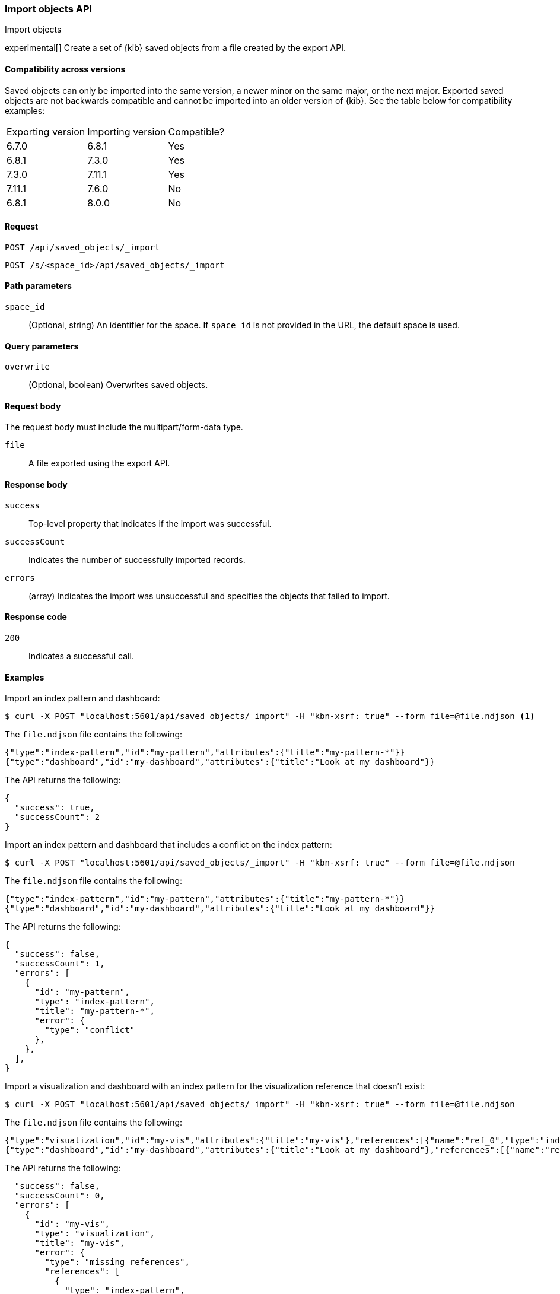 [[saved-objects-api-import]]
=== Import objects API
++++
<titleabbrev>Import objects</titleabbrev>
++++

experimental[] Create a set of {kib} saved objects from a file created by the export API.

==== Compatibility across versions
Saved objects can only be imported into the same version, a newer minor on the same major, or the next major. Exported saved objects are not backwards compatible and cannot be imported into an older version of {kib}. See the table below for compatibility examples:

|=======
| Exporting version | Importing version | Compatible?
| 6.7.0 | 6.8.1 | Yes
| 6.8.1 | 7.3.0 | Yes
| 7.3.0 | 7.11.1 | Yes
| 7.11.1 | 7.6.0 | No
| 6.8.1 | 8.0.0 | No
|=======

[[saved-objects-api-import-request]]
==== Request

`POST /api/saved_objects/_import`

`POST /s/<space_id>/api/saved_objects/_import`

[[saved-objects-api-import-path-params]]
==== Path parameters

`space_id`::
  (Optional, string) An identifier for the space. If `space_id` is not provided in the URL, the default space is used.

[[saved-objects-api-import-query-params]]
==== Query parameters

`overwrite`::
  (Optional, boolean) Overwrites saved objects.

[[saved-objects-api-import-request-body]]
==== Request body

The request body must include the multipart/form-data type.

`file`::
  A file exported using the export API.

[[saved-objects-api-import-response-body]]
==== Response body

`success`::
  Top-level property that indicates if the import was successful.

`successCount`::
  Indicates the number of successfully imported records.

`errors`::
  (array) Indicates the import was unsuccessful and specifies the objects that failed to import.

[[saved-objects-api-import-codes]]
==== Response code

`200`::
    Indicates a successful call.

==== Examples

Import an index pattern and dashboard:

[source,js]
--------------------------------------------------
$ curl -X POST "localhost:5601/api/saved_objects/_import" -H "kbn-xsrf: true" --form file=@file.ndjson <1>
--------------------------------------------------

The `file.ndjson` file contains the following:

[source,js]
--------------------------------------------------
{"type":"index-pattern","id":"my-pattern","attributes":{"title":"my-pattern-*"}}
{"type":"dashboard","id":"my-dashboard","attributes":{"title":"Look at my dashboard"}}
--------------------------------------------------

The API returns the following:

[source,js]
--------------------------------------------------
{
  "success": true,
  "successCount": 2
}
--------------------------------------------------

Import an index pattern and dashboard that includes a conflict on the index pattern:

[source,js]
--------------------------------------------------
$ curl -X POST "localhost:5601/api/saved_objects/_import" -H "kbn-xsrf: true" --form file=@file.ndjson
--------------------------------------------------

The `file.ndjson` file contains the following:

[source,js]
--------------------------------------------------
{"type":"index-pattern","id":"my-pattern","attributes":{"title":"my-pattern-*"}}
{"type":"dashboard","id":"my-dashboard","attributes":{"title":"Look at my dashboard"}}
--------------------------------------------------

The API returns the following:

[source,js]
--------------------------------------------------
{
  "success": false,
  "successCount": 1,
  "errors": [
    {
      "id": "my-pattern",
      "type": "index-pattern",
      "title": "my-pattern-*",
      "error": {
        "type": "conflict"
      },
    },
  ],
}
--------------------------------------------------

Import a visualization and dashboard with an index pattern for the visualization reference that doesn't exist:

[source,js]
--------------------------------------------------
$ curl -X POST "localhost:5601/api/saved_objects/_import" -H "kbn-xsrf: true" --form file=@file.ndjson
--------------------------------------------------

The `file.ndjson` file contains the following:

[source,js]
--------------------------------------------------
{"type":"visualization","id":"my-vis","attributes":{"title":"my-vis"},"references":[{"name":"ref_0","type":"index-pattern","id":"my-pattern-*"}]}
{"type":"dashboard","id":"my-dashboard","attributes":{"title":"Look at my dashboard"},"references":[{"name":"ref_0","type":"visualization","id":"my-vis"}]}
--------------------------------------------------

The API returns the following:

[source,js]
--------------------------------------------------
  "success": false,
  "successCount": 0,
  "errors": [
    {
      "id": "my-vis",
      "type": "visualization",
      "title": "my-vis",
      "error": {
        "type": "missing_references",
        "references": [
          {
            "type": "index-pattern",
            "id": "my-pattern-*"
          }
        ],
        "blocking": [
          {
            "type": "dashboard",
            "id": "my-dashboard"
          }
        ]
      }
    }
  ]
--------------------------------------------------
